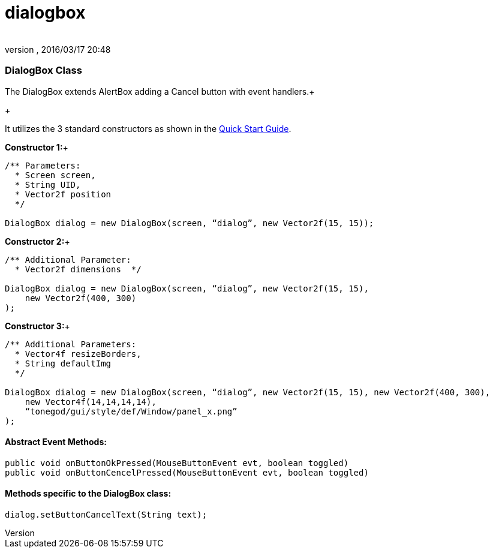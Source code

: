= dialogbox
:author: 
:revnumber: 
:revdate: 2016/03/17 20:48
:relfileprefix: ../../../
:imagesdir: ../../..
ifdef::env-github,env-browser[:outfilesuffix: .adoc]



=== DialogBox Class

The DialogBox extends AlertBox adding a Cancel button with event handlers.+

+

It utilizes the 3 standard constructors as shown in the link:http://wiki.jmonkeyengine.org/doku.php/jme3:contributions:tonegodgui:quickstart[Quick Start Guide].


*Constructor 1:*+



[source,java]

----

/** Parameters:
  * Screen screen,
  * String UID,
  * Vector2f position
  */
 
DialogBox dialog = new DialogBox(screen, “dialog”, new Vector2f(15, 15));

----

*Constructor 2:*+



[source,java]

----

/** Additional Parameter:
  * Vector2f dimensions  */
 
DialogBox dialog = new DialogBox(screen, “dialog”, new Vector2f(15, 15),
    new Vector2f(400, 300)
);

----

*Constructor 3:*+



[source,java]

----

/** Additional Parameters:
  * Vector4f resizeBorders,
  * String defaultImg
  */
 
DialogBox dialog = new DialogBox(screen, “dialog”, new Vector2f(15, 15), new Vector2f(400, 300),
    new Vector4f(14,14,14,14),
    “tonegod/gui/style/def/Window/panel_x.png”
);

----


==== Abstract Event Methods:

[source,java]

----

public void onButtonOkPressed(MouseButtonEvent evt, boolean toggled)
public void onButtonCencelPressed(MouseButtonEvent evt, boolean toggled)

----


==== Methods specific to the DialogBox class:

[source,java]

----

dialog.setButtonCancelText(String text);

----
